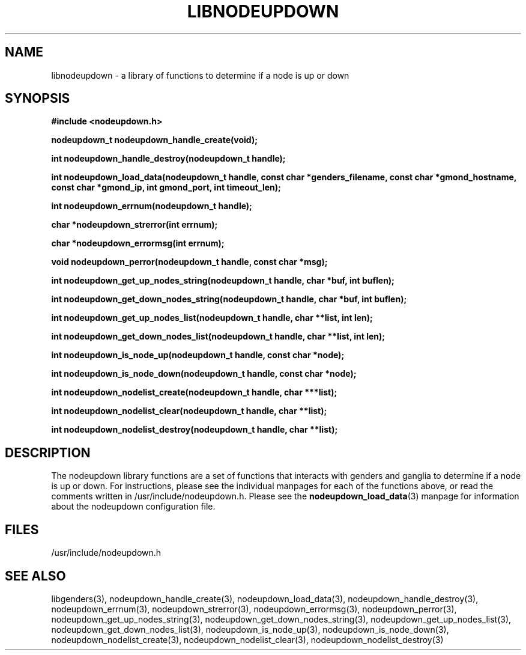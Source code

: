\."#################################################################
\."$Id: libnodeupdown.3,v 1.12 2003-07-16 18:01:28 achu Exp $
\."by Albert Chu <chu11@llnl.gov>
\."#################################################################
.\"
.TH LIBNODEUPDOWN 3 "Release 1.1" "LLNL" "LIBNODEUPDOWN"
.SH NAME
libnodeupdown \- a library of functions to determine if a node is up
or down
.SH SYNOPSIS
.B #include <nodeupdown.h>
.sp
.BI "nodeupdown_t nodeupdown_handle_create(void);"
.sp
.BI "int nodeupdown_handle_destroy(nodeupdown_t handle);"
.sp
.BI "int nodeupdown_load_data(nodeupdown_t handle, const char *genders_filename, const char *gmond_hostname, const char *gmond_ip, int gmond_port, int timeout_len);"
.sp
.BI "int nodeupdown_errnum(nodeupdown_t handle);"
.sp
.BI "char *nodeupdown_strerror(int errnum);"
.sp
.BI "char *nodeupdown_errormsg(int errnum);"
.sp
.BI "void nodeupdown_perror(nodeupdown_t handle, const char *msg);"
.sp
.BI "int nodeupdown_get_up_nodes_string(nodeupdown_t handle, char *buf, int buflen);"
.sp
.BI "int nodeupdown_get_down_nodes_string(nodeupdown_t handle, char *buf, int buflen);"
.sp
.BI "int nodeupdown_get_up_nodes_list(nodeupdown_t handle, char **list, int len);"
.sp
.BI "int nodeupdown_get_down_nodes_list(nodeupdown_t handle, char **list, int len);"
.sp
.BI "int nodeupdown_is_node_up(nodeupdown_t handle, const char *node);"
.sp
.BI "int nodeupdown_is_node_down(nodeupdown_t handle, const char *node);"
.sp
.BI "int nodeupdown_nodelist_create(nodeupdown_t handle, char ***list);"
.sp
.BI "int nodeupdown_nodelist_clear(nodeupdown_t handle, char **list);"
.sp
.BI "int nodeupdown_nodelist_destroy(nodeupdown_t handle, char **list);"
.br
.SH DESCRIPTION
The nodeupdown library functions are a set of functions that interacts
with genders and ganglia to determine if a node is up or down.  For
instructions, please see the individual manpages for each of the
functions above, or read the comments written in
/usr/include/nodeupdown.h.  Please see the 
.BR nodeupdown_load_data (3)
manpage for information about the nodeupdown configuration file.
.br
.SH FILES
/usr/include/nodeupdown.h
.SH "SEE ALSO"
libgenders(3), nodeupdown_handle_create(3), nodeupdown_load_data(3),
nodeupdown_handle_destroy(3), nodeupdown_errnum(3),
nodeupdown_strerror(3), nodeupdown_errormsg(3), nodeupdown_perror(3),
nodeupdown_get_up_nodes_string(3),
nodeupdown_get_down_nodes_string(3), nodeupdown_get_up_nodes_list(3),
nodeupdown_get_down_nodes_list(3), nodeupdown_is_node_up(3),
nodeupdown_is_node_down(3), nodeupdown_nodelist_create(3),
nodeupdown_nodelist_clear(3), nodeupdown_nodelist_destroy(3)

